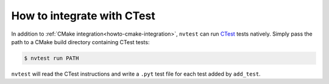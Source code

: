.. _howto-ctest:

How to integrate with CTest
===========================

In addition to :ref:`CMake integration<howto-cmake-integration>`, ``nvtest`` can run `CTest <https://cmake.org/cmake/help/latest/manual/ctest.1.html>`_ tests natively.  Simply pass the path to a CMake build directory containing CTest tests:

.. code-block:: console

    $ nvtest run PATH

``nvtest`` will read the CTest instructions and write a ``.pyt`` test file for each test added by ``add_test``.
